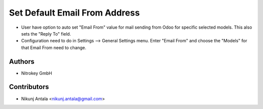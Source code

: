 ==============================
Set Default Email From Address
==============================

* User have option to auto set "Email From" value for mail sending from Odoo for specific selected models. This also sets the "Reply To" field.
* Configuration need to do in Settings --> General Settings menu. Enter "Email From" and choose the "Models" for that Email From need to change.

Authors
~~~~~~~~~~~~
* Nitrokey GmbH

Contributors
~~~~~~~~~~~~
* Nikunj Antala <nikunj.antala@gmail.com>
